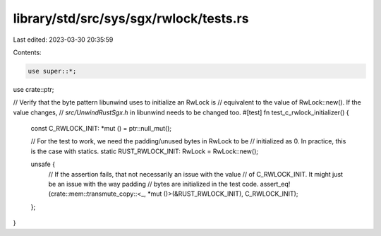 library/std/src/sys/sgx/rwlock/tests.rs
=======================================

Last edited: 2023-03-30 20:35:59

Contents:

.. code-block:: rs

    use super::*;
use crate::ptr;

// Verify that the byte pattern libunwind uses to initialize an RwLock is
// equivalent to the value of RwLock::new(). If the value changes,
// `src/UnwindRustSgx.h` in libunwind needs to be changed too.
#[test]
fn test_c_rwlock_initializer() {
    const C_RWLOCK_INIT: *mut () = ptr::null_mut();

    // For the test to work, we need the padding/unused bytes in RwLock to be
    // initialized as 0. In practice, this is the case with statics.
    static RUST_RWLOCK_INIT: RwLock = RwLock::new();

    unsafe {
        // If the assertion fails, that not necessarily an issue with the value
        // of C_RWLOCK_INIT. It might just be an issue with the way padding
        // bytes are initialized in the test code.
        assert_eq!(crate::mem::transmute_copy::<_, *mut ()>(&RUST_RWLOCK_INIT), C_RWLOCK_INIT);
    };
}


